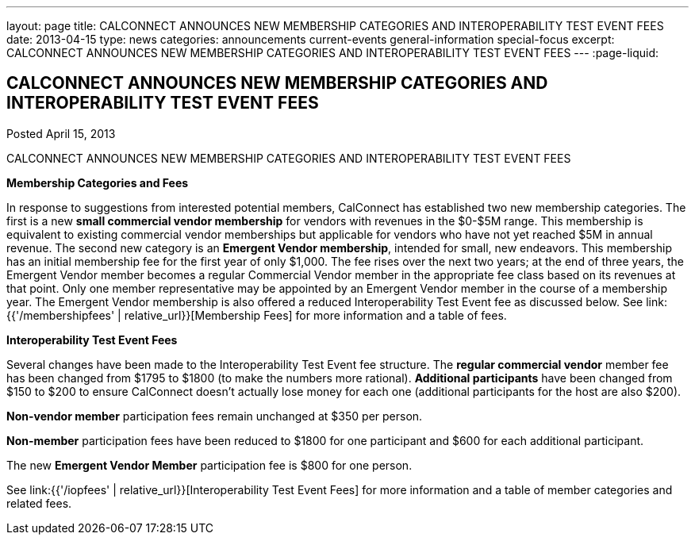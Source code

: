 ---
layout: page
title: CALCONNECT ANNOUNCES NEW MEMBERSHIP CATEGORIES AND INTEROPERABILITY TEST EVENT FEES
date: 2013-04-15
type: news
categories: announcements current-events general-information special-focus
excerpt: CALCONNECT ANNOUNCES NEW MEMBERSHIP CATEGORIES AND INTEROPERABILITY TEST EVENT FEES
---
:page-liquid:

== CALCONNECT ANNOUNCES NEW MEMBERSHIP CATEGORIES AND INTEROPERABILITY TEST EVENT FEES

Posted April 15, 2013 

CALCONNECT ANNOUNCES NEW MEMBERSHIP CATEGORIES AND INTEROPERABILITY TEST EVENT FEES

*Membership Categories and Fees*

In response to suggestions from interested potential members, CalConnect has established two new membership categories. The first is a new *small commercial vendor membership* for vendors with revenues in the $0-$5M range. This membership is equivalent to existing commercial vendor memberships but applicable for vendors who have not yet reached $5M in annual revenue. The second new category is an **Emergent Vendor membership**, intended for small, new endeavors. This membership has an initial membership fee for the first year of only $1,000. The fee rises over the next two years; at the end of three years, the Emergent Vendor member becomes a regular Commercial Vendor member in the appropriate fee class based on its revenues at that point. Only one member representative may be appointed by an Emergent Vendor member in the course of a membership year. The Emergent Vendor membership is also offered a reduced Interoperability Test Event fee as discussed below. See link:{{'/membershipfees' | relative_url}}[Membership Fees] for more information and a table of fees.

*Interoperability Test Event Fees*

Several changes have been made to the Interoperability Test Event fee structure. The *regular commercial vendor* member fee has been changed from $1795 to $1800 (to make the numbers more rational). *Additional participants* have been changed from $150 to $200 to ensure CalConnect doesn't actually lose money for each one (additional participants for the host are also $200).

*Non-vendor member* participation fees remain unchanged at $350 per person.

*Non-member* participation fees have been reduced to $1800 for one participant and $600 for each additional participant.

The new *Emergent Vendor Member* participation fee is $800 for one person.

See link:{{'/iopfees' | relative_url}}[Interoperability Test Event Fees] for more information and a table of member categories and related fees.


